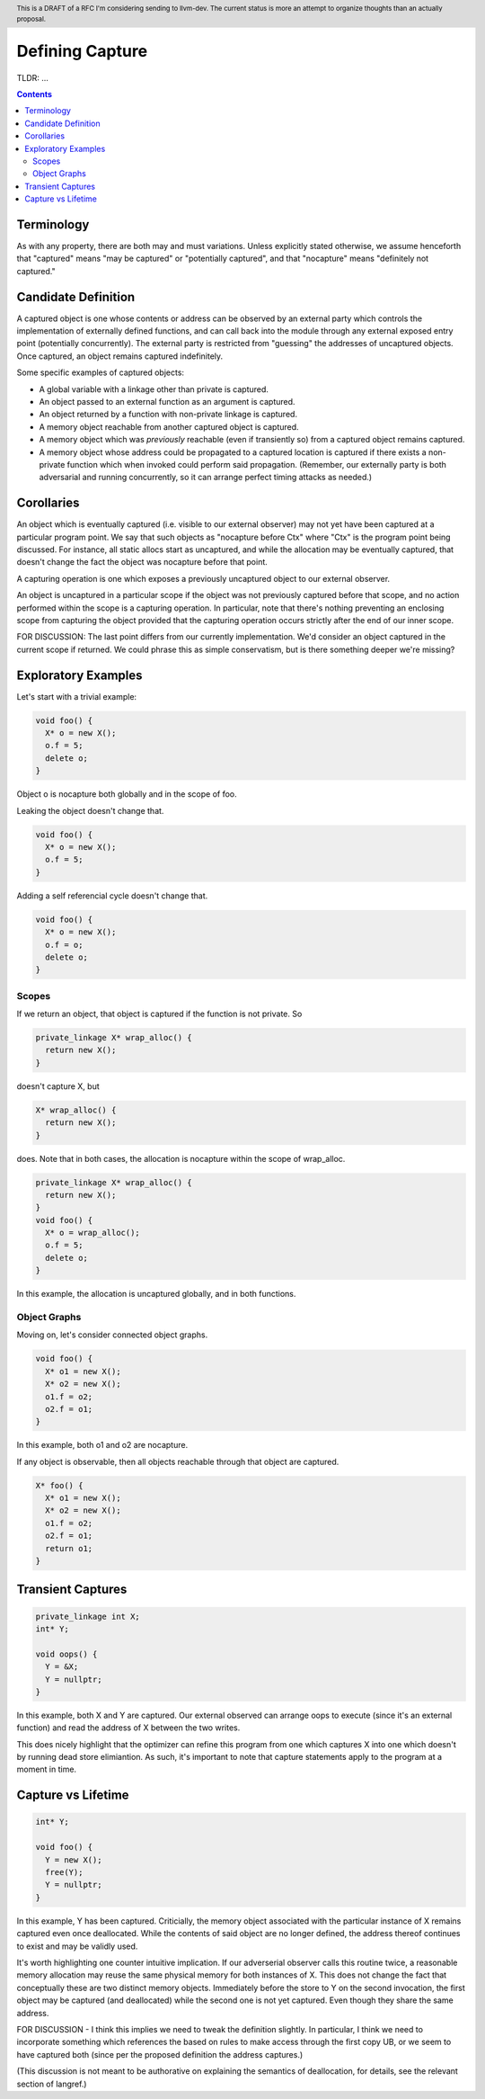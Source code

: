 
.. header:: This is a DRAFT of a RFC I'm considering sending to llvm-dev.  The current status is more an attempt to organize thoughts than an actually proposal.  

-------------------------------------------------
Defining Capture
-------------------------------------------------

TLDR: ...

.. contents::

Terminology
------------
As with any property, there are both may and must variations.  Unless explicitly stated otherwise, we assume henceforth that "captured" means "may be captured" or "potentially captured", and that "nocapture" means "definitely not captured."

Candidate Definition
---------------------

A captured object is one whose contents or address can be observed by an external party which controls the implementation of externally defined functions, and can call back into the module through any external exposed entry point (potentially concurrently).  The external party is restricted from "guessing" the addresses of uncaptured objects.  Once captured, an object remains captured indefinitely.

Some specific examples of captured objects:

* A global variable with a linkage other than private is captured.
* An object passed to an external function as an argument is captured.
* An object returned by a function with non-private linkage is captured.
* A memory object reachable from another captured object is captured.
* A memory object which was *previously* reachable (even if transiently so) from a captured object remains captured.
* A memory object whose address could be propagated to a captured location is captured if there exists a non-private function which when invoked could perform said propagation.  (Remember, our externally party is both adversarial and running concurrently, so it can arrange perfect timing attacks as needed.)

Corollaries
-----------

An object which is eventually captured (i.e. visible to our external observer) may not yet have been captured at a particular program point.  We say that such objects as "nocapture before Ctx" where "Ctx" is the program point being discussed.  For instance, all static allocs start as uncaptured, and while the allocation may be eventually captured, that doesn't change the fact the object was nocapture before that point.

A capturing operation is one which exposes a previously uncaptured object to our external observer.

An object is uncaptured in a particular scope if the object was not previously captured before that scope, and no action performed within the scope is a capturing operation.  In particular, note that there's nothing preventing an enclosing scope from capturing the object provided that the capturing operation occurs strictly after the end of our inner scope.

FOR DISCUSSION: The last point differs from our currently implementation.  We'd consider an object captured in the current scope if returned.  We could phrase this as simple conservatism, but is there something deeper we're missing?

Exploratory Examples
--------------------

Let's start with a trivial example:

.. code:: c++

  void foo() {
    X* o = new X();
    o.f = 5;
    delete o;
  }

Object o is nocapture both globally and in the scope of foo.  

Leaking the object doesn't change that.

.. code:: c++

  void foo() {
    X* o = new X();
    o.f = 5;
  }

Adding a self referencial cycle doesn't change that.

.. code:: c++

  void foo() {
    X* o = new X();
    o.f = o;
    delete o;
  }

Scopes
=======

If we return an object, that object is captured if the function is not private.  So

.. code:: c++

  private_linkage X* wrap_alloc() {
    return new X();
  }

doesn't capture X, but

.. code:: c++

  X* wrap_alloc() {
    return new X();
  }

does.  Note that in both cases, the allocation is nocapture within the scope of wrap_alloc.

.. code:: c++

  private_linkage X* wrap_alloc() {
    return new X();
  }
  void foo() {
    X* o = wrap_alloc();
    o.f = 5;
    delete o;
  }

In this example, the allocation is uncaptured globally, and in both functions.

Object Graphs
=============

Moving on, let's consider connected object graphs.  

.. code:: c++

  void foo() {
    X* o1 = new X();
    X* o2 = new X();
    o1.f = o2;
    o2.f = o1;
  }

In this example, both o1 and o2 are nocapture.

If any object is observable, then all objects reachable through that object are captured.  

.. code:: c++

  X* foo() {
    X* o1 = new X();
    X* o2 = new X();
    o1.f = o2;
    o2.f = o1;
    return o1;
  }
  


Transient Captures
------------------

.. code:: c++

  private_linkage int X;
  int* Y;

  void oops() {
    Y = &X;
    Y = nullptr;
  }

In this example, both X and Y are captured.  Our external observed can arrange oops to execute (since it's an external function) and read the address of X between the two writes.

This does nicely highlight that the optimizer can refine this program from one which captures X into one which doesn't by running dead store elimiantion.  As such, it's important to note that capture statements apply to the program at a moment in time.

Capture vs Lifetime
------------------

.. code:: c++

  int* Y;

  void foo() {
    Y = new X();
    free(Y);
    Y = nullptr;
  }

In this example, Y has been captured.  Criticially, the memory object associated with the particular instance of X remains captured even once deallocated.  While the contents of said object are no longer defined, the address thereof continues to exist and may be validly used.

It's worth highlighting one counter intuitive implication.  If our adverserial observer calls this routine twice, a reasonable memory allocation may reuse the same physical memory for both instances of X.  This does not change the fact that conceptually these are two distinct memory objects.  Immediately before the store to Y on the second invocation, the first object may be captured (and deallocated) while the second one is not yet captured.  Even though they share the same address.

FOR DISCUSSION - I think this implies we need to tweak the definition slightly.  In particular, I think we need to incorporate something which references the based on rules to make access through the first copy UB, or we seem to have captured both (since per the proposed definition the address captures.)

(This discussion is not meant to be authorative on explaining the semantics of deallocation, for details, see the relevant section of langref.)




